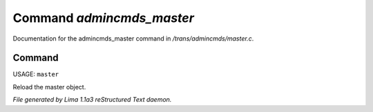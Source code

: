 Command *admincmds_master*
***************************

Documentation for the admincmds_master command in */trans/admincmds/master.c*.

Command
=======

USAGE: ``master``

Reload the master object.

.. TAGS: RST



*File generated by Lima 1.1a3 reStructured Text daemon.*
